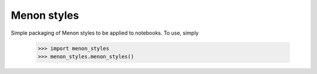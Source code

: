 Menon styles
--------

Simple packaging of Menon styles to be applied to notebooks. To use, simply

    >>> import menon_styles
    >>> menon_styles.menon_styles()
